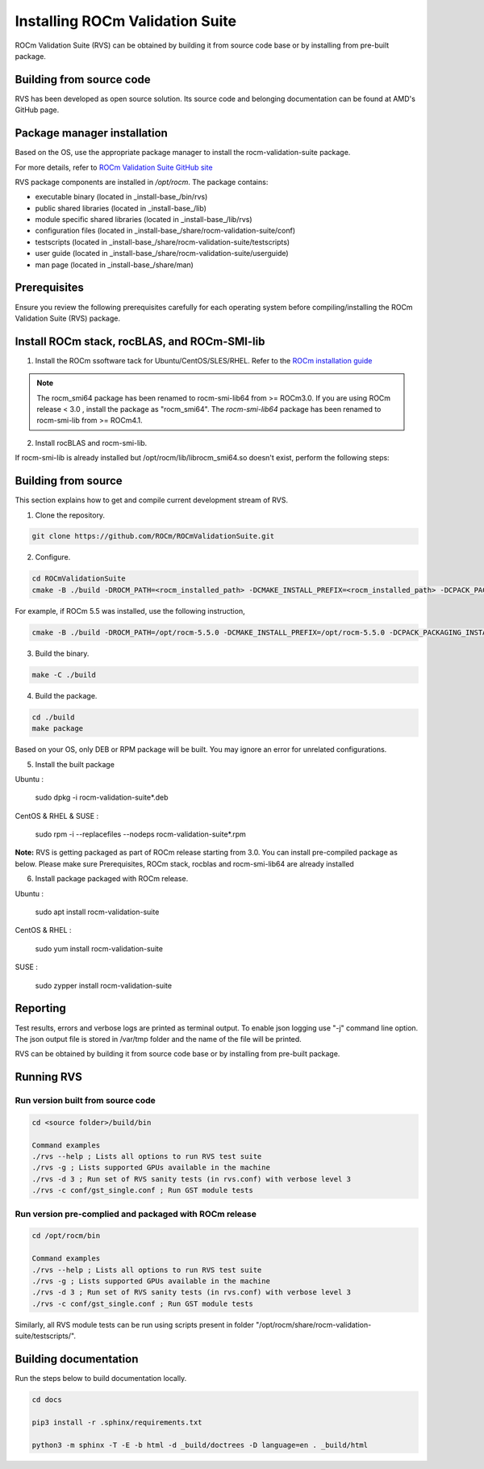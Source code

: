 .. meta::
  :description: Install ROCm Validation Suite
  :keywords: install, rocm validation suite, rvs, RVS, AMD, ROCm


**********************************
Installing ROCm Validation Suite
**********************************
    
ROCm Validation Suite (RVS) can be obtained by building it from source code base or by installing from pre-built package.

Building from source code
---------------------------

RVS has been developed as open source solution. Its source code and belonging documentation can be found at AMD's GitHub page.


Package manager installation
------------------------------
                                   
Based on the OS, use the appropriate package manager to install the rocm-validation-suite package.

For more details, refer to `ROCm Validation Suite GitHub site <https://github.com/ROCm/ROCmValidationSuite>`_

RVS package components are installed in `/opt/rocm`. The package contains:

- executable binary (located in _install-base_/bin/rvs)
- public shared libraries (located in _install-base_/lib)
- module specific shared libraries (located in _install-base_/lib/rvs)
- configuration files (located in _install-base_/share/rocm-validation-suite/conf)
- testscripts (located in _install-base_/share/rocm-validation-suite/testscripts)
- user guide (located in _install-base_/share/rocm-validation-suite/userguide)
- man page (located in _install-base_/share/man)


Prerequisites
------------------

Ensure you review the following prerequisites carefully for each operating system before compiling/installing the ROCm Validation Suite (RVS) package.

.. tab-set::
    .. tab-item:: Ubuntu
        :sync: Ubuntu

          .. code-block:: shell

               sudo apt-get -y update && sudo apt-get install -y libpci3 libpci-dev doxygen unzip cmake git libyaml-cpp-dev


    .. tab-item:: RHEL
         
          .. code-block:: shell                    
                    
                    sudo yum install -y cmake3 doxygen rpm rpm-build git gcc-c++ yaml-cpp-devel
                      
                    wget http://mirror.centos.org/centos/7/os/x86_64/Packages/pciutils-devel-3.5.1-3.el7.x86_64.rpm
                      
                    sudo rpm -ivh pciutils-devel-3.5.1-3.el7.x86_64.rpm

            
    .. tab-item:: SLES
        
        .. code-block:: shell

                sudo SUSEConnect -p sle-module-desktop-applications/15.1/x86_64
                        
                sudo SUSEConnect --product sle-module-development-tools/15.1/x86_64
                        
                sudo zypper  install -y cmake doxygen pciutils-devel libpci3 rpm git rpm-build gcc-c++ yaml-cpp-devel


    .. tab-item:: CentOS
         
          .. code-block:: shell   

                    sudo yum install -y cmake3 doxygen pciutils-devel rpm rpm-build git gcc-c++ yaml-cpp-devel                        

                    

Install ROCm stack, rocBLAS, and ROCm-SMI-lib
-----------------------------------------------

1. Install the ROCm ssoftware tack for Ubuntu/CentOS/SLES/RHEL. Refer to the `ROCm installation guide <https://rocmdocs.amd.com/en/latest/Installation_Guide/Installation-Guide.html) for more details>`_

.. Note::

  The rocm_smi64 package has been renamed to rocm-smi-lib64 from >= ROCm3.0. If you are using ROCm release < 3.0 , install the package as "rocm_smi64". The `rocm-smi-lib64` package has been renamed to rocm-smi-lib from >= ROCm4.1.

2. Install rocBLAS and rocm-smi-lib.

.. tab-set::
    .. tab-item:: Ubuntu
        :sync: Ubuntu

          .. code-block:: shell

              sudo apt-get install rocblas rocm-smi-lib

    .. tab-item:: CentOS and RHEL
         
          .. code-block:: shell  

              sudo yum install --nogpgcheck rocblas rocm-smi-lib

    .. tab-item:: SUSE
         
          .. code-block:: shell  

              sudo zypper install rocblas rocm-smi-lib

.. Note:

If rocm-smi-lib is already installed but /opt/rocm/lib/librocm_smi64.so doesn't exist, perform the following steps:

.. tab-set::
    .. tab-item:: Ubuntu
        :sync: Ubuntu

         .. code-block:: shell  

              sudo dpkg -r rocm-smi-lib && sudo apt install rocm-smi-lib


    .. tab-item:: CentOS and RHEL

         .. code-block:: shell  

              sudo rpm -e  rocm-smi-lib && sudo yum install  rocm-smi-lib

    .. tab-item:: SUSE
         
          .. code-block:: shell  

              sudo rpm -e  rocm-smi-lib && sudo zypper install  rocm-smi-lib

Building from source
---------------------

This section explains how to get and compile current development stream of RVS.

1. Clone the repository.

.. code-block::

    git clone https://github.com/ROCm/ROCmValidationSuite.git

2. Configure. 

.. code-block::

    cd ROCmValidationSuite
    cmake -B ./build -DROCM_PATH=<rocm_installed_path> -DCMAKE_INSTALL_PREFIX=<rocm_installed_path> -DCPACK_PACKAGING_INSTALL_PREFIX=<rocm_installed_path>

For example, if ROCm 5.5 was installed, use the following instruction,

.. code-block::

    cmake -B ./build -DROCM_PATH=/opt/rocm-5.5.0 -DCMAKE_INSTALL_PREFIX=/opt/rocm-5.5.0 -DCPACK_PACKAGING_INSTALL_PREFIX=/opt/rocm-5.5.0

3. Build the binary.

.. code-block::

      make -C ./build

4. Build the package.

.. code-block::

      cd ./build
      make package

.. Note::

Based on your OS, only DEB or RPM package will be built. You may ignore an error for unrelated configurations.

5. Install the built package

Ubuntu :

    sudo dpkg -i rocm-validation-suite*.deb

CentOS & RHEL & SUSE :

    sudo rpm -i --replacefiles --nodeps rocm-validation-suite*.rpm

**Note:**
RVS is getting packaged as part of ROCm release starting from 3.0. You can install pre-compiled package as below.
Please make sure Prerequisites, ROCm stack, rocblas and rocm-smi-lib64 are already installed

6. Install package packaged with ROCm release.

Ubuntu :

    sudo apt install rocm-validation-suite

CentOS & RHEL :

    sudo yum install rocm-validation-suite

SUSE :

    sudo zypper install rocm-validation-suite


Reporting
-----------

Test results, errors and verbose logs are printed as terminal output. To enable json logging use "-j" command line option. The json output file is stored in /var/tmp folder and the name of the file will be printed.

RVS can be obtained by building it from source code base or by installing from pre-built package.


Running RVS
------------

Run version built from source code
+++++++++++++++++++++++++++++++++++

.. code-block::

    cd <source folder>/build/bin

    Command examples
    ./rvs --help ; Lists all options to run RVS test suite
    ./rvs -g ; Lists supported GPUs available in the machine
    ./rvs -d 3 ; Run set of RVS sanity tests (in rvs.conf) with verbose level 3
    ./rvs -c conf/gst_single.conf ; Run GST module tests

Run version pre-complied and packaged with ROCm release
+++++++++++++++++++++++++++++++++++++++++++++++++++++++++

.. code-block::

    cd /opt/rocm/bin

    Command examples
    ./rvs --help ; Lists all options to run RVS test suite
    ./rvs -g ; Lists supported GPUs available in the machine
    ./rvs -d 3 ; Run set of RVS sanity tests (in rvs.conf) with verbose level 3
    ./rvs -c conf/gst_single.conf ; Run GST module tests

Similarly, all RVS module tests can be run using scripts present in folder "/opt/rocm/share/rocm-validation-suite/testscripts/".

Building documentation
------------------------

Run the steps below to build documentation locally.

.. code-block::

        cd docs
        
        pip3 install -r .sphinx/requirements.txt
        
        python3 -m sphinx -T -E -b html -d _build/doctrees -D language=en . _build/html





